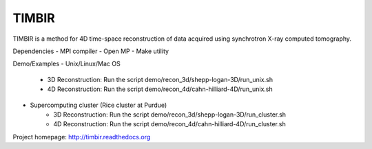 TIMBIR
######

TIMBIR is a method for 4D time-space reconstruction of data acquired using synchrotron X-ray computed tomography.

Dependencies
- MPI compiler
- Open MP
- Make utility

Demo/Examples
- Unix/Linux/Mac OS
	- 3D Reconstruction: Run the script demo/recon_3d/shepp-logan-3D/run_unix.sh
	- 4D Reconstruction: Run the script demo/recon_4d/cahn-hilliard-4D/run_unix.sh
	
- Supercomputing cluster (Rice cluster at Purdue)
	- 3D Reconstruction: Run the script demo/recon_3d/shepp-logan-3D/run_cluster.sh
	- 4D Reconstruction: Run the script demo/recon_4d/cahn-hilliard-4D/run_cluster.sh

Project homepage:
`http://timbir.readthedocs.org <http://timbir.readthedocs.org>`_
